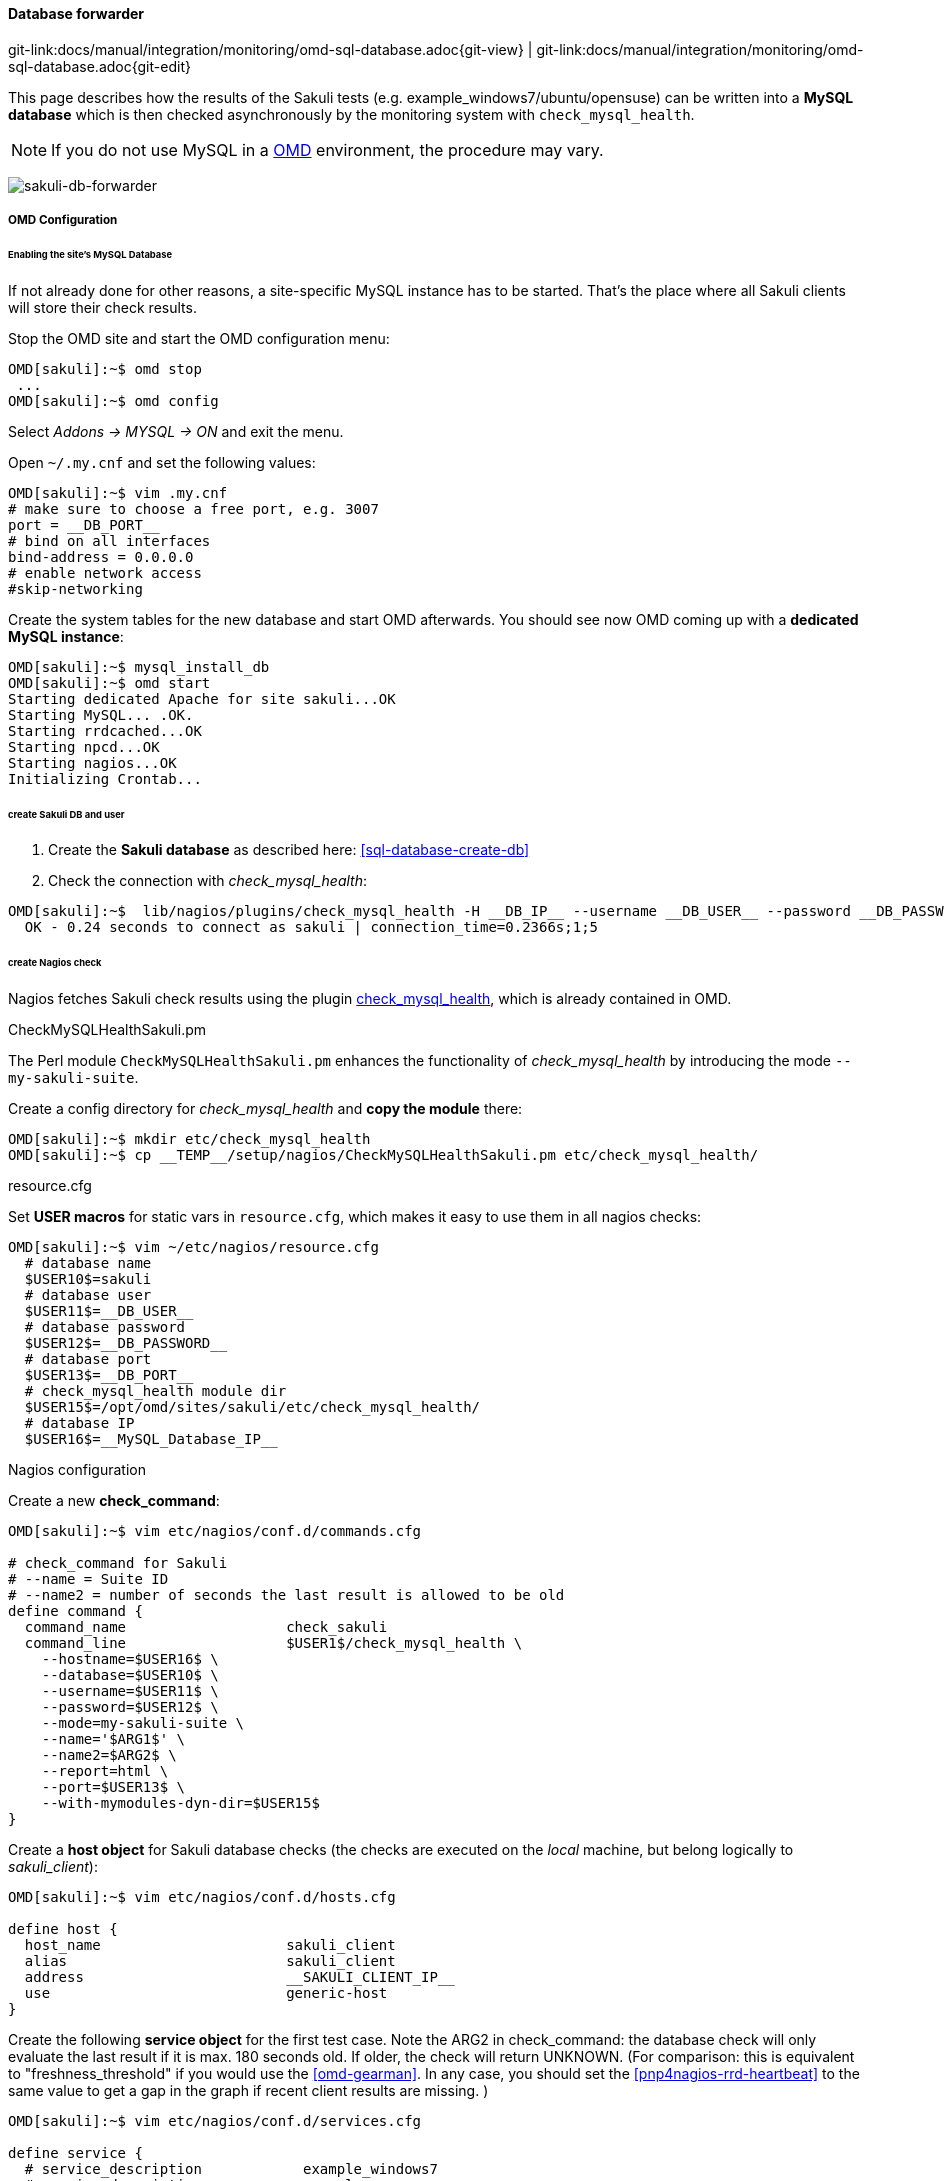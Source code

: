 
:imagesdir: ../../../images

[[omd-sql-database]]
==== Database forwarder
[#git-edit-section]
:page-path: docs/manual/integration/monitoring/omd-sql-database.adoc
git-link:{page-path}{git-view} | git-link:{page-path}{git-edit}

This page describes how the results of the Sakuli tests (e.g. example_windows7/ubuntu/opensuse) can be written into a *MySQL database* which is then checked asynchronously by the monitoring system with `check_mysql_health`.

NOTE: If you do not use MySQL in a https://labs.consol.de/OMD/[OMD] environment, the procedure may vary.

image:sakuli-db.png[sakuli-db-forwarder]

===== OMD Configuration

====== Enabling the site's MySQL Database

If not already done for other reasons, a site-specific MySQL instance has to be started. That's the place where all Sakuli clients will store their check results.

Stop the OMD site and start the OMD configuration menu:

[source,bash]
----
OMD[sakuli]:~$ omd stop
 ...
OMD[sakuli]:~$ omd config
----

Select _Addons -&gt; MYSQL -&gt; ON_ and exit the menu.

Open `~/.my.cnf` and set the following values:

[source,bash]
----
OMD[sakuli]:~$ vim .my.cnf
# make sure to choose a free port, e.g. 3007
port = __DB_PORT__
# bind on all interfaces
bind-address = 0.0.0.0
# enable network access
#skip-networking
----

Create the system tables for the new database and start OMD afterwards. You should see now OMD coming up with a *dedicated MySQL instance*:

[source,bash]
----
OMD[sakuli]:~$ mysql_install_db
OMD[sakuli]:~$ omd start
Starting dedicated Apache for site sakuli...OK
Starting MySQL... .OK.
Starting rrdcached...OK
Starting npcd...OK
Starting nagios...OK
Initializing Crontab...
----

====== create Sakuli DB and user

. Create the *Sakuli database* as described here: <<sql-database-create-db>>
. Check the connection with _check_mysql_health_:
[source, bash]
----
OMD[sakuli]:~$  lib/nagios/plugins/check_mysql_health -H __DB_IP__ --username __DB_USER__ --password __DB_PASSWORD__ --database sakuli --port __DB_PORT__ --mode connection-time
  OK - 0.24 seconds to connect as sakuli | connection_time=0.2366s;1;5
----

====== create Nagios check

Nagios fetches Sakuli check results using the plugin http://labs.consol.de/lang/de/nagios/check_mysql_health/[check_mysql_health], which is already contained in OMD.

.CheckMySQLHealthSakuli.pm

The Perl module `CheckMySQLHealthSakuli.pm` enhances the functionality of _check_mysql_health_ by introducing the mode `--my-sakuli-suite`.

Create a config directory for _check_mysql_health_ and *copy the module* there:

[source,bash]
----
OMD[sakuli]:~$ mkdir etc/check_mysql_health
OMD[sakuli]:~$ cp __TEMP__/setup/nagios/CheckMySQLHealthSakuli.pm etc/check_mysql_health/
----

.resource.cfg

Set *USER macros* for static vars in `resource.cfg`, which makes it easy to use them in all nagios checks:

[source,bash]
----
OMD[sakuli]:~$ vim ~/etc/nagios/resource.cfg
  # database name
  $USER10$=sakuli
  # database user
  $USER11$=__DB_USER__
  # database password
  $USER12$=__DB_PASSWORD__
  # database port
  $USER13$=__DB_PORT__
  # check_mysql_health module dir
  $USER15$=/opt/omd/sites/sakuli/etc/check_mysql_health/
  # database IP
  $USER16$=__MySQL_Database_IP__
----

.Nagios configuration

Create a new *check_command*:

[source,bash]
----
OMD[sakuli]:~$ vim etc/nagios/conf.d/commands.cfg

# check_command for Sakuli
# --name = Suite ID
# --name2 = number of seconds the last result is allowed to be old
define command {
  command_name                   check_sakuli
  command_line                   $USER1$/check_mysql_health \
    --hostname=$USER16$ \
    --database=$USER10$ \
    --username=$USER11$ \
    --password=$USER12$ \
    --mode=my-sakuli-suite \
    --name='$ARG1$' \
    --name2=$ARG2$ \
    --report=html \
    --port=$USER13$ \
    --with-mymodules-dyn-dir=$USER15$
}
----

Create a *host object* for Sakuli database checks (the checks are executed on the _local_ machine, but belong logically to _sakuli_client_):

[source,bash]
----
OMD[sakuli]:~$ vim etc/nagios/conf.d/hosts.cfg

define host {
  host_name                      sakuli_client
  alias                          sakuli_client
  address                        __SAKULI_CLIENT_IP__
  use                            generic-host
}
----

Create the following *service object* for the first test case. Note the ARG2 in check_command: the database check will only evaluate the last result if it is max. 180 seconds old. If older, the check will return UNKNOWN. (For comparison: this is equivalent to "freshness_threshold" if you would use the <<omd-gearman>>. In any case, you should set the <<pnp4nagios-rrd-heartbeat>> to the same value to get a gap in the graph if recent client results are missing. )

[source,bash]
----
OMD[sakuli]:~$ vim etc/nagios/conf.d/services.cfg

define service {
  # service_description            example_windows7
  # service_description            example_opensuse
  service_description            example_ubuntu
  host_name                      sakuli_client
  use                            generic-service,srv-pnp
  check_command                  check_sakuli!sakuli_demo!180
}
----

Reload OMD:

[source,bash]
----
omd reload
----

Now open Thruk; you should see now the Sakuli host with one service attached:

image:omd-pending.png[omd_pending]

Re-scheduling this service should display the UNKNOWN message that the requested suite could not be found. For the moment, this is ok:

image:omd-unknown.png[omd_unknown]

===== Sakuli Client Configuration

.Modify Sakuli database forwarder parameter

On the Sakuli client you must set the global <<property-loading-mechanism,properties>> for the database receiver, as described here: <<sql-database-enable-forwarder>>

.Test result transmission to OMD

Execute one of the example test case:

* *Ubuntu*: `sakuli run __INST_DIR__/example_test_suites/example_ubuntu/`
* *openSUSE*: `sakuli run __INST_DIR__/example_test_suites/example_opensuse/`
* *Windows 7*: `sakuli run __INST_DIR__\example_test_suites\example_windows7\`
* *Windows 8*: `sakuli run __INST_DIR__\example_test_suites\example_windows8\`

The service should change its status to:

image:omd-db-ok.png[omd_pending2]

image:omd-db-ok-details.png[omd_pending2]

===== Database cleanup (optional)

Sakuli's database can get very large over time. Use the following database maintenance script to keep only the most recent data.

[source,bash]
----
OMD[sakuli]:~$ cp `__SAKULI_HOME__/bin/helper/mysql_purge.sh local/bin/`
----

Create a OMD crontab entry for a automatic database cleanup of data older than 90 days:

[source,bash]
----
OMD[sakuli]:~$ vim etc/cron.d/sakuli
00 12 * * * $OMD_ROOT/local/bin/mysql_purge.sh 90 > /dev/null 2>&1
----

After that, reload the OMD crontab:

[source,bash]
----
OMD[sakuli]:~$ omd reload crontab
Removing Crontab...OK
Initializing Crontab...OK
----


===== Troubleshooting

====== Apparmor prevention on MySQL

*Possible error 1:* mysql_install_db fails:

[source]
----
141021 16:40:03 [Warning] Can't create test file /omd/sites/sakuli/var/mysql/omd2.lower-test
ERROR: 1005  Can't create table 'db' (errno: 13)
----

*Possible error 2:* MySQL startup fails:

[source]
----
OMD[sakuli]:~$ omd start
Starting gearmand...OK
Starting MySQL... ..........ERROR.
Starting rrdcached...OK
----

*Solution:*

Check `/var/log/syslog` or `/var/log/messages` for apparmor messages:

[source]
----
…
Oct 21 17:08:21 omd2 kernel: [116300.215520] type=1400 audit(1413904101.323:27): apparmor="DENIED" operation="open" profile="/usr/sbin/mysqld" name="/opt/omd/sites/sakuli/.my.cnf" pid=13136 comm="mysqld" requested_mask="r" denied_mask="r" fsuid=999 ouid=999
…
----

Apparmor has prevented you from using a non-default config file for MySQL. If you know how to create a apparmor profile for MySQL on OMD, let us know :-)

The quick solution is to completely disable apparmor. Check if unloading apparmor profiles solves the problem:

[source]
----
root@omd:~# service apparmor teardown
 * Unloading AppArmor profiles
----

If so, execute the following command to uninstall apparmor:

[source]
----
root@omd2:~# apt-get remove apparmor
----
